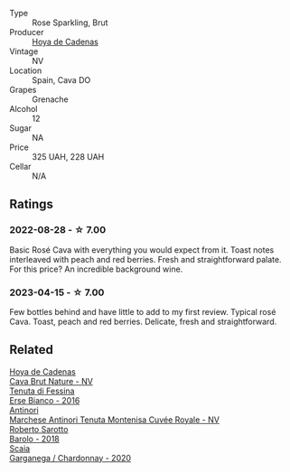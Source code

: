 #+attr_html: :class wine-main-image
[[file:/images/72/663116-30b6-46b7-b74f-73483f66e1cc/2022-08-28-22-01-43-A5E97226-4BD3-4C99-AFED-F0CA7D0F4378-1-105-c@512.webp]]

- Type :: Rose Sparkling, Brut
- Producer :: [[barberry:/producers/f918c836-e7f1-4d27-a7d6-707cd508dffe][Hoya de Cadenas]]
- Vintage :: NV
- Location :: Spain, Cava DO
- Grapes :: Grenache
- Alcohol :: 12
- Sugar :: NA
- Price :: 325 UAH, 228 UAH
- Cellar :: N/A

** Ratings

*** 2022-08-28 - ☆ 7.00

Basic Rosé Cava with everything you would expect from it. Toast notes interleaved with peach and red berries. Fresh and straightforward palate. For this price? An incredible background wine.

*** 2023-04-15 - ☆ 7.00

Few bottles behind and have little to add to my first review. Typical rosé Cava. Toast, peach and red berries. Delicate, fresh and straightforward.

** Related

#+begin_export html
<div class="flex-container">
  <a class="flex-item flex-item-left" href="/wines/a29c13d9-1345-44a6-b7ea-36630afd1b14.html">
    <img class="flex-bottle" src="/images/a2/9c13d9-1345-44a6-b7ea-36630afd1b14/2022-07-16-19-54-04-IMG-0797@512.webp"></img>
    <section class="h">Hoya de Cadenas</section>
    <section class="h text-bolder">Cava Brut Nature - NV</section>
  </a>

  <a class="flex-item flex-item-right" href="/wines/4012c357-370d-4efc-8a1e-76f4b1f2fe1e.html">
    <img class="flex-bottle" src="/images/40/12c357-370d-4efc-8a1e-76f4b1f2fe1e/2023-04-16-12-49-35-9E6B7F39-AA46-4A31-879F-EF199BE61CB6-1-105-c@512.webp"></img>
    <section class="h">Tenuta di Fessina</section>
    <section class="h text-bolder">Erse Bianco - 2016</section>
  </a>

  <a class="flex-item flex-item-left" href="/wines/83941406-4862-434c-8edd-a8f1b701d204.html">
    <img class="flex-bottle" src="/images/83/941406-4862-434c-8edd-a8f1b701d204/2023-04-16-12-47-11-DCF6749A-D1A2-41D6-B9D3-B662935E554B-1-105-c@512.webp"></img>
    <section class="h">Antinori</section>
    <section class="h text-bolder">Marchese Antinori Tenuta Montenisa Cuvée Royale - NV</section>
  </a>

  <a class="flex-item flex-item-right" href="/wines/93623b57-eedf-47b7-a404-ff8e80bcbd64.html">
    <img class="flex-bottle" src="/images/93/623b57-eedf-47b7-a404-ff8e80bcbd64/2023-04-16-12-51-25-277DE2CF-52C4-4CB4-9761-D93E5226267C-1-105-c@512.webp"></img>
    <section class="h">Roberto Sarotto</section>
    <section class="h text-bolder">Barolo - 2018</section>
  </a>

  <a class="flex-item flex-item-left" href="/wines/bf924b26-a34b-4b7c-8d7c-24b9c71865a4.html">
    <img class="flex-bottle" src="/images/bf/924b26-a34b-4b7c-8d7c-24b9c71865a4/2023-04-16-12-54-50-B06B8DE8-ABD8-49BC-B2A8-37C3E3B7ECD2-1-105-c@512.webp"></img>
    <section class="h">Scaia</section>
    <section class="h text-bolder">Garganega / Chardonnay - 2020</section>
  </a>

</div>
#+end_export
